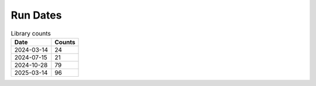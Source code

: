 Run Dates
^^^^^^^^^

.. csv-table:: Library counts
   :header: Date,Counts

   2024-03-14,24
   2024-07-15,21
   2024-10-28,79
   2025-03-14,96

